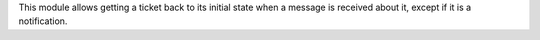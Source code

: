 This module allows getting a ticket back to its initial state when a message is received about it, except if it is a notification.